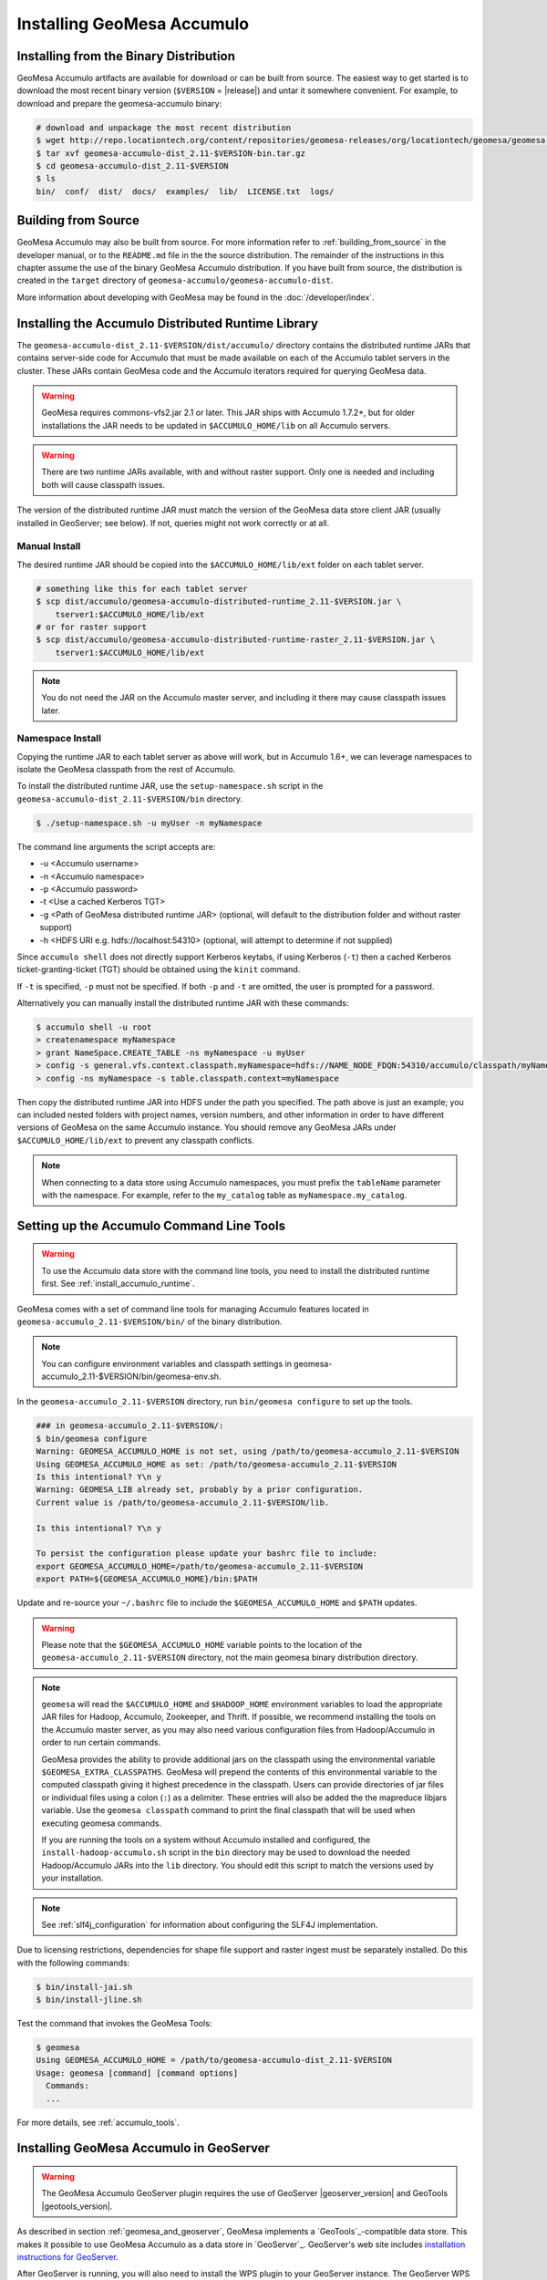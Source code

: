 Installing GeoMesa Accumulo
===========================

Installing from the Binary Distribution
---------------------------------------

GeoMesa Accumulo artifacts are available for download or can be built from source.
The easiest way to get started is to download the most recent binary version (``$VERSION`` = |release|)
and untar it somewhere convenient. For example, to download and prepare the geomesa-accumulo binary:

.. code-block:: bash

    # download and unpackage the most recent distribution
    $ wget http://repo.locationtech.org/content/repositories/geomesa-releases/org/locationtech/geomesa/geomesa-accumulo-dist_2.11/$VERSION/geomesa-accumulo-dist_2.11-$VERSION-bin.tar.gz
    $ tar xvf geomesa-accumulo-dist_2.11-$VERSION-bin.tar.gz
    $ cd geomesa-accumulo-dist_2.11-$VERSION
    $ ls
    bin/  conf/  dist/  docs/  examples/  lib/  LICENSE.txt  logs/

.. _accumulo_install_source:

Building from Source
--------------------

GeoMesa Accumulo may also be built from source. For more information refer to :ref:`building_from_source`
in the developer manual, or to the ``README.md`` file in the the source distribution.
The remainder of the instructions in this chapter assume the use of the binary GeoMesa Accumulo
distribution. If you have built from source, the distribution is created in the ``target`` directory of
``geomesa-accumulo/geomesa-accumulo-dist``.

More information about developing with GeoMesa may be found in the :doc:`/developer/index`.

.. _install_accumulo_runtime:

Installing the Accumulo Distributed Runtime Library
---------------------------------------------------

The ``geomesa-accumulo-dist_2.11-$VERSION/dist/accumulo/`` directory contains the distributed
runtime JARs that contains server-side code for Accumulo that must be made
available on each of the Accumulo tablet servers in the cluster. These JARs
contain GeoMesa code and the Accumulo iterators required for querying GeoMesa data.

.. warning::

    GeoMesa requires commons-vfs2.jar 2.1 or later. This JAR ships with Accumulo 1.7.2+, but for older
    installations the JAR needs to be updated in ``$ACCUMULO_HOME/lib`` on all Accumulo servers.

.. warning::

    There are two runtime JARs available, with and without raster support. Only one is
    needed and including both will cause classpath issues.

The version of the distributed runtime JAR must match the version of the GeoMesa
data store client JAR (usually installed in GeoServer; see below). If not,
queries might not work correctly or at all.

.. _install_accumulo_runtime_manual:

Manual Install
^^^^^^^^^^^^^^

The desired runtime JAR should be copied into the ``$ACCUMULO_HOME/lib/ext`` folder on
each tablet server.

.. code-block:: bash

    # something like this for each tablet server
    $ scp dist/accumulo/geomesa-accumulo-distributed-runtime_2.11-$VERSION.jar \
        tserver1:$ACCUMULO_HOME/lib/ext
    # or for raster support
    $ scp dist/accumulo/geomesa-accumulo-distributed-runtime-raster_2.11-$VERSION.jar \
        tserver1:$ACCUMULO_HOME/lib/ext

.. note::

    You do not need the JAR on the Accumulo master server, and including
    it there may cause classpath issues later.

.. _install_accumulo_runtime_namespace:

Namespace Install
^^^^^^^^^^^^^^^^^

Copying the runtime JAR to each tablet server as above will work, but in
Accumulo 1.6+, we can leverage namespaces to isolate the GeoMesa classpath
from the rest of Accumulo.

To install the distributed runtime JAR, use the ``setup-namespace.sh``
script in the ``geomesa-accumulo-dist_2.11-$VERSION/bin`` directory.

.. code::

    $ ./setup-namespace.sh -u myUser -n myNamespace

The command line arguments the script accepts are:

* -u <Accumulo username>
* -n <Accumulo namespace>
* -p <Accumulo password>
* -t <Use a cached Kerberos TGT>
* -g <Path of GeoMesa distributed runtime JAR> (optional, will default to the distribution folder and without raster support)
* -h <HDFS URI e.g. hdfs://localhost:54310> (optional, will attempt to determine if not supplied)

Since ``accumulo shell`` does not directly support Kerberos keytabs, if using Kerberos (``-t``) then a cached Kerberos
ticket-granting-ticket (TGT) should be obtained using the ``kinit`` command.

If ``-t`` is specified, ``-p`` must not be specified. If both ``-p`` and ``-t`` are omitted, the user is prompted for a password.

Alternatively you can manually install the distributed runtime JAR with these commands:

.. code::

    $ accumulo shell -u root
    > createnamespace myNamespace
    > grant NameSpace.CREATE_TABLE -ns myNamespace -u myUser
    > config -s general.vfs.context.classpath.myNamespace=hdfs://NAME_NODE_FDQN:54310/accumulo/classpath/myNamespace/[^.].*.jar
    > config -ns myNamespace -s table.classpath.context=myNamespace

Then copy the distributed runtime JAR into HDFS under the path you specified.
The path above is just an example; you can included nested folders with project
names, version numbers, and other information in order to have different versions of GeoMesa on
the same Accumulo instance. You should remove any GeoMesa JARs under
``$ACCUMULO_HOME/lib/ext`` to prevent any classpath conflicts.

.. note::

    When connecting to a data store using Accumulo namespaces, you must prefix
    the ``tableName`` parameter with the namespace. For example, refer to the
    ``my_catalog`` table as ``myNamespace.my_catalog``.

.. _setting_up_accumulo_commandline:

Setting up the Accumulo Command Line Tools
------------------------------------------

.. warning::

    To use the Accumulo data store with the command line tools, you need to install
    the distributed runtime first. See :ref:`install_accumulo_runtime`.

GeoMesa comes with a set of command line tools for managing Accumulo features located in ``geomesa-accumulo_2.11-$VERSION/bin/`` of the binary distribution.

.. note::

    You can configure environment variables and classpath settings in geomesa-accumulo_2.11-$VERSION/bin/geomesa-env.sh.

In the ``geomesa-accumulo_2.11-$VERSION`` directory, run ``bin/geomesa configure`` to set up the tools.

.. code-block:: bash

    ### in geomesa-accumulo_2.11-$VERSION/:
    $ bin/geomesa configure
    Warning: GEOMESA_ACCUMULO_HOME is not set, using /path/to/geomesa-accumulo_2.11-$VERSION
    Using GEOMESA_ACCUMULO_HOME as set: /path/to/geomesa-accumulo_2.11-$VERSION
    Is this intentional? Y\n y
    Warning: GEOMESA_LIB already set, probably by a prior configuration.
    Current value is /path/to/geomesa-accumulo_2.11-$VERSION/lib.

    Is this intentional? Y\n y

    To persist the configuration please update your bashrc file to include:
    export GEOMESA_ACCUMULO_HOME=/path/to/geomesa-accumulo_2.11-$VERSION
    export PATH=${GEOMESA_ACCUMULO_HOME}/bin:$PATH

Update and re-source your ``~/.bashrc`` file to include the ``$GEOMESA_ACCUMULO_HOME`` and ``$PATH`` updates.

.. warning::

    Please note that the ``$GEOMESA_ACCUMULO_HOME`` variable points to the location of the ``geomesa-accumulo_2.11-$VERSION``
    directory, not the main geomesa binary distribution directory.

.. note::

    ``geomesa`` will read the ``$ACCUMULO_HOME`` and ``$HADOOP_HOME`` environment variables to load the
    appropriate JAR files for Hadoop, Accumulo, Zookeeper, and Thrift. If possible, we recommend
    installing the tools on the Accumulo master server, as you may also need various configuration
    files from Hadoop/Accumulo in order to run certain commands.

    GeoMesa provides the ability to provide additional jars on the classpath using the environmental variable
    ``$GEOMESA_EXTRA_CLASSPATHS``. GeoMesa will prepend the contents of this environmental variable  to the computed
    classpath giving it highest precedence in the classpath. Users can provide directories of jar files or individual
    files using a colon (``:``) as a delimiter. These entries will also be added the the mapreduce libjars variable.
    Use the ``geomesa classpath`` command to print the final classpath that will be used when executing geomesa
    commands.

    If you are running the tools on a system without
    Accumulo installed and configured, the ``install-hadoop-accumulo.sh`` script
    in the ``bin`` directory may be used to download the needed Hadoop/Accumulo JARs into
    the ``lib`` directory. You should edit this script to match the versions used by your
    installation.

.. note::

    See :ref:`slf4j_configuration` for information about configuring the SLF4J implementation.

Due to licensing restrictions, dependencies for shape file support and raster
ingest must be separately installed. Do this with the following commands:

.. code-block:: bash

    $ bin/install-jai.sh
    $ bin/install-jline.sh

Test the command that invokes the GeoMesa Tools:

.. code::

    $ geomesa
    Using GEOMESA_ACCUMULO_HOME = /path/to/geomesa-accumulo-dist_2.11-$VERSION
    Usage: geomesa [command] [command options]
      Commands:
      ...

For more details, see :ref:`accumulo_tools`.

.. _install_accumulo_geoserver:

Installing GeoMesa Accumulo in GeoServer
----------------------------------------

.. warning::

    The GeoMesa Accumulo GeoServer plugin requires the use of GeoServer
    |geoserver_version| and GeoTools |geotools_version|.

As described in section :ref:`geomesa_and_geoserver`, GeoMesa implements a
`GeoTools`_-compatible data store. This makes it possible
to use GeoMesa Accumulo as a data store in `GeoServer`_.
GeoServer's web site includes `installation instructions for GeoServer`_.

.. _installation instructions for GeoServer: http://docs.geoserver.org/stable/en/user/installation/index.html

After GeoServer is running, you will also need to install the WPS plugin to
your GeoServer instance. The GeoServer WPS Plugin must match the version of
GeoServer instance. The GeoServer website includes instructions for downloading
and installing `the WPS plugin`_.

.. _the WPS plugin: http://docs.geoserver.org/stable/en/user/services/wps/install.html

.. note::

    If using Tomcat as a web server, it will most likely be necessary to
    pass some custom options::

        export CATALINA_OPTS="-Xmx8g -XX:MaxPermSize=512M -Duser.timezone=UTC \
        -server -Djava.awt.headless=true"

    The value of ``-Xmx`` should be as large as your system will permit; this
    is especially important for the Kafka plugin. You
    should also consider passing ``-DGEOWEBCACHE_CACHE_DIR=/tmp/$USER-gwc``
    and ``-DEPSG-HSQL.directory=/tmp/$USER-hsql``
    as well. Be sure to restart Tomcat for changes to take place.


To install GeoMesa's Accumulo data store as a GeoServer plugin, we can utilize the script ``manage-geoserver-plugins.sh`` in ``bin`` directory
of the GeoMesa Accumulo or GeoMesa Hadoop distributions. (``$VERSION`` = |release|)

.. note::

    If $GEOSERVER_HOME is set, then the ``--lib-dir`` parameter is not needed.

.. code-block:: bash

    $ bin/manage-geoserver-plugins.sh --lib-dir /path/to/geoserver/WEB-INF/lib/ --install
    Collecting Installed Jars
    Collecting geomesa-gs-plugin Jars

    Please choose which modules to install
    Multiple may be specified, eg: 1 4 10
    Type 'a' to specify all
    --------------------------------------
    0 | geomesa-accumulo-gs-plugin_2.11-$VERSION
    1 | geomesa-blobstore-gs-plugin_2.11-$VERSION
    2 | geomesa-process_2.11-$VERSION
    3 | geomesa-stream-gs-plugin_2.11-$VERSION

    Module(s) to install: 0 1
    0 | Installing geomesa-accumulo-gs-plugin_2.11-$VERSION-install.tar.gz
    1 | Installing geomesa-blobstore-gs-plugin_2.11-$VERSION-install.tar.gz
    Done

If you prefer to install the GeoMesa Accumulo GeoServer plugin manually, unpack the contents of the
``geomesa-accumulo-gs-plugin_2.11-$VERSION-install.tar.gz`` file in ``geomesa-accumulo_2.11-$VERSION/dist/geoserver/``
in the binary distribution or ``geomesa-$VERSION/geomesa-accumulo/geomesa-accumulo-gs-plugin/target/`` in the source distribution
into your GeoServer's ``lib`` directory (``$VERSION`` = |release|):

If you are using Tomcat:

.. code-block:: bash

    $ tar -xzvf \
      geomesa-accumulo_2.11-$VERSION/dist/geoserver/geomesa-accumulo-gs-plugin_2.11-$VERSION-install.tar.gz \
      -C /path/to/tomcat/webapps/geoserver/WEB-INF/lib/

If you are using GeoServer's built in Jetty web server:

.. code-block:: bash

    $ tar -xzvf \
      geomesa-accumulo_2.11-$VERSION/dist/geoserver/geomesa-accumulo-gs-plugin_2.11-$VERSION-install.tar.gz \
      -C /path/to/geoserver/webapps/geoserver/WEB-INF/lib/

There are additional JARs for Accumulo, Zookeeper, Hadoop, and Thrift that will
be specific to your installation that you will also need to copy to GeoServer's
``WEB-INF/lib`` directory. For example, GeoMesa only requires Hadoop
|hadoop_version|, but if you are using Hadoop 2.5.0 you should use the JARs
that match the version of Hadoop you are running.

There is a script in the ``geomesa-accumulo_2.11-$VERSION/bin`` directory
(``$GEOMESA_ACCUMULO_HOME/bin/install-hadoop-accumulo.sh``) which will install these
dependencies to a target directory using ``wget`` (requires an internet
connection).

.. note::

    You may have to edit the ``install-hadoop-accumulo.sh`` script to set the
    versions of Accumulo, Zookeeper, Hadoop, and Thrift you are running.

.. code-block:: bash

    $ $GEOMESA_ACCUMULO_HOME/bin/install-hadoop-accumulo.sh /path/to/tomcat/webapps/geoserver/WEB-INF/lib/
    Install accumulo and hadoop dependencies to /path/to/tomcat/webapps/geoserver/WEB-INF/lib/?
    Confirm? [Y/n]y
    fetching https://search.maven.org/remotecontent?filepath=org/apache/accumulo/accumulo-core/1.6.5/accumulo-core-1.6.5.jar
    --2015-09-29 15:06:48--  https://search.maven.org/remotecontent?filepath=org/apache/accumulo/accumulo-core/1.6.5/accumulo-core-1.6.5.jar
    Resolving search.maven.org (search.maven.org)... 207.223.241.72
    Connecting to search.maven.org (search.maven.org)|207.223.241.72|:443... connected.
    HTTP request sent, awaiting response... 200 OK
    Length: 4646545 (4.4M) [application/java-archive]
    Saving to: ‘/path/to/tomcat/webapps/geoserver/WEB-INF/lib/accumulo-core-1.6.5.jar’
    ...

If you do no have an internet connection you can download the JARs manually via http://search.maven.org/.
These may include the JARs below; the specific JARs needed for some common configurations are listed below:

Accumulo 1.5

* accumulo-core-1.5.4.jar
* accumulo-fate-1.5.4.jar
* accumulo-start-1.5.4.jar
* accumulo-trace-1.5.4.jar
* libthrift-0.9.0.jar
* zookeeper-3.3.6.jar

Accumulo 1.6

* accumulo-core-1.6.5.jar
* accumulo-fate-1.6.5.jar
* accumulo-server-base-1.6.5.jar
* accumulo-trace-1.6.5.jar
* accumulo-start-1.6.5.jar
* libthrift-0.9.1.jar
* zookeeper-3.4.6.jar
* commons-vfs2-2.0.jar

Accumulo 1.7+ (note the addition of htrace)

* accumulo-core-1.7.1.jar
* accumulo-fate-1.7.1.jar
* accumulo-server-base-1.7.1.jar
* accumulo-trace-1.7.1.jar
* accumulo-start-1.7.1.jar
* libthrift-0.9.1.jar
* zookeeper-3.4.6.jar
* htrace-core-3.1.0-incubating.jar
* commons-vfs2-2.1.jar

Hadoop 2.2

* commons-configuration-1.6.jar
* hadoop-auth-2.2.0.jar
* hadoop-client-2.2.0.jar
* hadoop-common-2.2.0.jar
* hadoop-hdfs-2.2.0.jar

Hadoop 2.4-2.7 (adjust versions as needed)

* commons-configuration-1.6.jar
* hadoop-auth-2.6.4.jar
* hadoop-client-2.6.4.jar
* hadoop-common-2.6.4.jar
* hadoop-hdfs-2.6.4.jar

Restart GeoServer after the JARs are installed.

A note about Accumulo 1.8
^^^^^^^^^^^^^^^^^^^^^^^^^

.. note::

   GeoMesa supports Accumulo 1.8 when built with the accumulo-1.8 profile.  Accumulo 1.8
   introduced a dependency on libthrift version 0.9.3 which is not compatible with Accumulo
   1.7/libthrift 0.9.1.  The default supported version for GeoMesa is Accumulo 1.7.x and
   the published jars and distribution artifacts reflect this version.  To upgrade, build
   locally using the accumulo-1.8 profile.


.. _install_geomesa_process:

A note about GeoMesa Process
^^^^^^^^^^^^^^^^^^^^^^^^^^^^

.. note::

    Some GeoMesa-specific WPS processes such as ``geomesa:Density``, which is used
    in the generation of heat maps, also require ``geomesa-process-$VERSION.jar``.
    This JAR is included in the ``geomesa-accumulo_2.11-$VERSION/dist/geoserver`` directory of the binary
    distribution, or is built in the ``geomesa-process`` module of the source
    distribution.

Upgrading
---------

To upgrade between minor releases of GeoMesa, the versions of all GeoMesa components
**must** match. This means that the version of the ``geomesa-distributed-runtime``
JAR installed on Accumulo tablet servers **must** match the version of the
``geomesa-plugin`` JARs installed in the ``WEB-INF/lib`` directory of GeoServer.

We strive to maintain backwards compatibility for data ingested with older
releases of GeoMesa, and in general data ingested with older releases
may be read with newer ones (note that the reverse does not apply). For example,
data ingested into Accumulo with GeoMesa 1.2.2 may be read with 1.2.3.

It should be noted, however, that data ingested with older GeoMesa versions may
not take full advantage of indexing improvements in newer releases. If
it is not feasible to reingest old data, see :ref:`update_index_format_job`
for more information on updating its index format.

